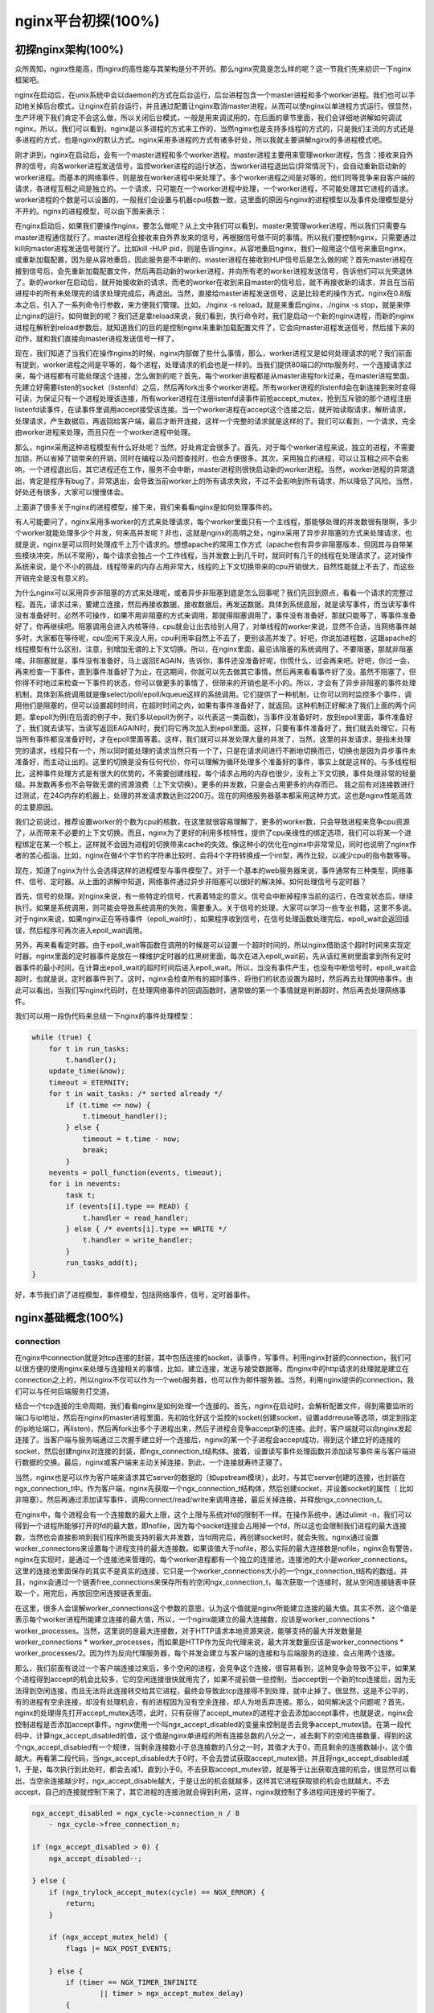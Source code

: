 nginx平台初探(100%)
===========================



初探nginx架构(100%)
---------------------
众所周知，nginx性能高，而nginx的高性能与其架构是分不开的。那么nginx究竟是怎么样的呢？这一节我们先来初识一下nginx框架吧。

nginx在启动后，在unix系统中会以daemon的方式在后台运行，后台进程包含一个master进程和多个worker进程。我们也可以手动地关掉后台模式，让nginx在前台运行，并且通过配置让nginx取消master进程，从而可以使nginx以单进程方式运行。很显然，生产环境下我们肯定不会这么做，所以关闭后台模式，一般是用来调试用的，在后面的章节里面，我们会详细地讲解如何调试nginx。所以，我们可以看到，nginx是以多进程的方式来工作的，当然nginx也是支持多线程的方式的，只是我们主流的方式还是多进程的方式，也是nginx的默认方式。nginx采用多进程的方式有诸多好处，所以我就主要讲解nginx的多进程模式吧。

刚才讲到，nginx在启动后，会有一个master进程和多个worker进程。master进程主要用来管理worker进程，包含：接收来自外界的信号，向各worker进程发送信号，监控worker进程的运行状态，当worker进程退出后(异常情况下)，会自动重新启动新的worker进程。而基本的网络事件，则是放在worker进程中来处理了。多个worker进程之间是对等的，他们同等竞争来自客户端的请求，各进程互相之间是独立的。一个请求，只可能在一个worker进程中处理，一个worker进程，不可能处理其它进程的请求。worker进程的个数是可以设置的，一般我们会设置与机器cpu核数一致，这里面的原因与nginx的进程模型以及事件处理模型是分不开的。nginx的进程模型，可以由下图来表示：

.. image:: http://tengine.taobao.org/book/_images/chapter-2-1.PNG
    :alt: nginx进程模型
    :align: center

在nginx启动后，如果我们要操作nginx，要怎么做呢？从上文中我们可以看到，master来管理worker进程，所以我们只需要与master进程通信就行了。master进程会接收来自外界发来的信号，再根据信号做不同的事情。所以我们要控制nginx，只需要通过kill向master进程发送信号就行了。比如kill -HUP pid，则是告诉nginx，从容地重启nginx，我们一般用这个信号来重启nginx，或重新加载配置，因为是从容地重启，因此服务是不中断的。master进程在接收到HUP信号后是怎么做的呢？首先master进程在接到信号后，会先重新加载配置文件，然后再启动新的worker进程，并向所有老的worker进程发送信号，告诉他们可以光荣退休了。新的worker在启动后，就开始接收新的请求，而老的worker在收到来自master的信号后，就不再接收新的请求，并且在当前进程中的所有未处理完的请求处理完成后，再退出。当然，直接给master进程发送信号，这是比较老的操作方式，nginx在0.8版本之后，引入了一系列命令行参数，来方便我们管理。比如，./nginx -s reload，就是来重启nginx，./nginx -s stop，就是来停止nginx的运行。如何做到的呢？我们还是拿reload来说，我们看到，执行命令时，我们是启动一个新的nginx进程，而新的nginx进程在解析到reload参数后，就知道我们的目的是控制nginx来重新加载配置文件了，它会向master进程发送信号，然后接下来的动作，就和我们直接向master进程发送信号一样了。

现在，我们知道了当我们在操作nginx的时候，nginx内部做了些什么事情，那么，worker进程又是如何处理请求的呢？我们前面有提到，worker进程之间是平等的，每个进程，处理请求的机会也是一样的。当我们提供80端口的http服务时，一个连接请求过来，每个进程都有可能处理这个连接，怎么做到的呢？首先，每个worker进程都是从master进程fork过来，在master进程里面，先建立好需要listen的socket（listenfd）之后，然后再fork出多个worker进程。所有worker进程的listenfd会在新连接到来时变得可读，为保证只有一个进程处理该连接，所有worker进程在注册listenfd读事件前抢accept_mutex，抢到互斥锁的那个进程注册listenfd读事件，在读事件里调用accept接受该连接。当一个worker进程在accept这个连接之后，就开始读取请求，解析请求，处理请求，产生数据后，再返回给客户端，最后才断开连接，这样一个完整的请求就是这样的了。我们可以看到，一个请求，完全由worker进程来处理，而且只在一个worker进程中处理。

那么，nginx采用这种进程模型有什么好处呢？当然，好处肯定会很多了。首先，对于每个worker进程来说，独立的进程，不需要加锁，所以省掉了锁带来的开销，同时在编程以及问题查找时，也会方便很多。其次，采用独立的进程，可以让互相之间不会影响，一个进程退出后，其它进程还在工作，服务不会中断，master进程则很快启动新的worker进程。当然，worker进程的异常退出，肯定是程序有bug了，异常退出，会导致当前worker上的所有请求失败，不过不会影响到所有请求，所以降低了风险。当然，好处还有很多，大家可以慢慢体会。

上面讲了很多关于nginx的进程模型，接下来，我们来看看nginx是如何处理事件的。

有人可能要问了，nginx采用多worker的方式来处理请求，每个worker里面只有一个主线程，那能够处理的并发数很有限啊，多少个worker就能处理多少个并发，何来高并发呢？非也，这就是nginx的高明之处，nginx采用了异步非阻塞的方式来处理请求，也就是说，nginx是可以同时处理成千上万个请求的。想想apache的常用工作方式（apache也有异步非阻塞版本，但因其与自带某些模块冲突，所以不常用），每个请求会独占一个工作线程，当并发数上到几千时，就同时有几千的线程在处理请求了。这对操作系统来说，是个不小的挑战，线程带来的内存占用非常大，线程的上下文切换带来的cpu开销很大，自然性能就上不去了，而这些开销完全是没有意义的。

为什么nginx可以采用异步非阻塞的方式来处理呢，或者异步非阻塞到底是怎么回事呢？我们先回到原点，看看一个请求的完整过程。首先，请求过来，要建立连接，然后再接收数据，接收数据后，再发送数据。具体到系统底层，就是读写事件，而当读写事件没有准备好时，必然不可操作，如果不用非阻塞的方式来调用，那就得阻塞调用了，事件没有准备好，那就只能等了，等事件准备好了，你再继续吧。阻塞调用会进入内核等待，cpu就会让出去给别人用了，对单线程的worker来说，显然不合适，当网络事件越多时，大家都在等待呢，cpu空闲下来没人用，cpu利用率自然上不去了，更别谈高并发了。好吧，你说加进程数，这跟apache的线程模型有什么区别，注意，别增加无谓的上下文切换。所以，在nginx里面，最忌讳阻塞的系统调用了。不要阻塞，那就非阻塞喽。非阻塞就是，事件没有准备好，马上返回EAGAIN，告诉你，事件还没准备好呢，你慌什么，过会再来吧。好吧，你过一会，再来检查一下事件，直到事件准备好了为止，在这期间，你就可以先去做其它事情，然后再来看看事件好了没。虽然不阻塞了，但你得不时地过来检查一下事件的状态，你可以做更多的事情了，但带来的开销也是不小的。所以，才会有了异步非阻塞的事件处理机制，具体到系统调用就是像select/poll/epoll/kqueue这样的系统调用。它们提供了一种机制，让你可以同时监控多个事件，调用他们是阻塞的，但可以设置超时时间，在超时时间之内，如果有事件准备好了，就返回。这种机制正好解决了我们上面的两个问题，拿epoll为例(在后面的例子中，我们多以epoll为例子，以代表这一类函数)，当事件没准备好时，放到epoll里面，事件准备好了，我们就去读写，当读写返回EAGAIN时，我们将它再次加入到epoll里面。这样，只要有事件准备好了，我们就去处理它，只有当所有事件都没准备好时，才在epoll里面等着。这样，我们就可以并发处理大量的并发了，当然，这里的并发请求，是指未处理完的请求，线程只有一个，所以同时能处理的请求当然只有一个了，只是在请求间进行不断地切换而已，切换也是因为异步事件未准备好，而主动让出的。这里的切换是没有任何代价，你可以理解为循环处理多个准备好的事件，事实上就是这样的。与多线程相比，这种事件处理方式是有很大的优势的，不需要创建线程，每个请求占用的内存也很少，没有上下文切换，事件处理非常的轻量级。并发数再多也不会导致无谓的资源浪费（上下文切换）。更多的并发数，只是会占用更多的内存而已。 我之前有对连接数进行过测试，在24G内存的机器上，处理的并发请求数达到过200万。现在的网络服务器基本都采用这种方式，这也是nginx性能高效的主要原因。

我们之前说过，推荐设置worker的个数为cpu的核数，在这里就很容易理解了，更多的worker数，只会导致进程来竞争cpu资源了，从而带来不必要的上下文切换。而且，nginx为了更好的利用多核特性，提供了cpu亲缘性的绑定选项，我们可以将某一个进程绑定在某一个核上，这样就不会因为进程的切换带来cache的失效。像这种小的优化在nginx中非常常见，同时也说明了nginx作者的苦心孤诣。比如，nginx在做4个字节的字符串比较时，会将4个字符转换成一个int型，再作比较，以减少cpu的指令数等等。

现在，知道了nginx为什么会选择这样的进程模型与事件模型了。对于一个基本的web服务器来说，事件通常有三种类型，网络事件、信号、定时器。从上面的讲解中知道，网络事件通过异步非阻塞可以很好的解决掉。如何处理信号与定时器？

首先，信号的处理。对nginx来说，有一些特定的信号，代表着特定的意义。信号会中断掉程序当前的运行，在改变状态后，继续执行。如果是系统调用，则可能会导致系统调用的失败，需要重入。关于信号的处理，大家可以学习一些专业书籍，这里不多说。对于nginx来说，如果nginx正在等待事件（epoll_wait时），如果程序收到信号，在信号处理函数处理完后，epoll_wait会返回错误，然后程序可再次进入epoll_wait调用。

另外，再来看看定时器。由于epoll_wait等函数在调用的时候是可以设置一个超时时间的，所以nginx借助这个超时时间来实现定时器。nginx里面的定时器事件是放在一棵维护定时器的红黑树里面，每次在进入epoll_wait前，先从该红黑树里面拿到所有定时器事件的最小时间，在计算出epoll_wait的超时时间后进入epoll_wait。所以，当没有事件产生，也没有中断信号时，epoll_wait会超时，也就是说，定时器事件到了。这时，nginx会检查所有的超时事件，将他们的状态设置为超时，然后再去处理网络事件。由此可以看出，当我们写nginx代码时，在处理网络事件的回调函数时，通常做的第一个事情就是判断超时，然后再去处理网络事件。

我们可以用一段伪代码来总结一下nginx的事件处理模型：

.. code:: c

    while (true) {
        for t in run_tasks:
            t.handler();
        update_time(&now);
        timeout = ETERNITY;
        for t in wait_tasks: /* sorted already */
            if (t.time <= now) {
                t.timeout_handler();
            } else {
                timeout = t.time - now;
                break;
            }
        nevents = poll_function(events, timeout);
        for i in nevents:
            task t;
            if (events[i].type == READ) {
                t.handler = read_handler;
            } else { /* events[i].type == WRITE */
                t.handler = write_handler;
            }
            run_tasks_add(t);
    }

好，本节我们讲了进程模型，事件模型，包括网络事件，信号，定时器事件。


nginx基础概念(100%)
---------------------



connection
~~~~~~~~~~~~~~~~~~

在nginx中connection就是对tcp连接的封装，其中包括连接的socket，读事件，写事件。利用nginx封装的connection，我们可以很方便的使用nginx来处理与连接相关的事情，比如，建立连接，发送与接受数据等。而nginx中的http请求的处理就是建立在connection之上的，所以nginx不仅可以作为一个web服务器，也可以作为邮件服务器。当然，利用nginx提供的connection，我们可以与任何后端服务打交道。

结合一个tcp连接的生命周期，我们看看nginx是如何处理一个连接的。首先，nginx在启动时，会解析配置文件，得到需要监听的端口与ip地址，然后在nginx的master进程里面，先初始化好这个监控的socket(创建socket，设置addrreuse等选项，绑定到指定的ip地址端口，再listen)，然后再fork出多个子进程出来，然后子进程会竞争accept新的连接。此时，客户端就可以向nginx发起连接了。当客户端与服务端通过三次握手建立好一个连接后，nginx的某一个子进程会accept成功，得到这个建立好的连接的socket，然后创建nginx对连接的封装，即ngx_connection_t结构体。接着，设置读写事件处理函数并添加读写事件来与客户端进行数据的交换。最后，nginx或客户端来主动关掉连接，到此，一个连接就寿终正寝了。

当然，nginx也是可以作为客户端来请求其它server的数据的（如upstream模块），此时，与其它server创建的连接，也封装在ngx_connection_t中。作为客户端，nginx先获取一个ngx_connection_t结构体，然后创建socket，并设置socket的属性（ 比如非阻塞）。然后再通过添加读写事件，调用connect/read/write来调用连接，最后关掉连接，并释放ngx_connection_t。

在nginx中，每个进程会有一个连接数的最大上限，这个上限与系统对fd的限制不一样。在操作系统中，通过ulimit -n，我们可以得到一个进程所能够打开的fd的最大数，即nofile，因为每个socket连接会占用掉一个fd，所以这也会限制我们进程的最大连接数，当然也会直接影响到我们程序所能支持的最大并发数，当fd用完后，再创建socket时，就会失败。nginx通过设置worker_connectons来设置每个进程支持的最大连接数。如果该值大于nofile，那么实际的最大连接数是nofile，nginx会有警告。nginx在实现时，是通过一个连接池来管理的，每个worker进程都有一个独立的连接池，连接池的大小是worker_connections。这里的连接池里面保存的其实不是真实的连接，它只是一个worker_connections大小的一个ngx_connection_t结构的数组。并且，nginx会通过一个链表free_connections来保存所有的空闲ngx_connection_t，每次获取一个连接时，就从空闲连接链表中获取一个，用完后，再放回空闲连接链表里面。

在这里，很多人会误解worker_connections这个参数的意思，认为这个值就是nginx所能建立连接的最大值。其实不然，这个值是表示每个worker进程所能建立连接的最大值，所以，一个nginx能建立的最大连接数，应该是worker_connections * worker_processes。当然，这里说的是最大连接数，对于HTTP请求本地资源来说，能够支持的最大并发数量是worker_connections * worker_processes，而如果是HTTP作为反向代理来说，最大并发数量应该是worker_connections * worker_processes/2。因为作为反向代理服务器，每个并发会建立与客户端的连接和与后端服务的连接，会占用两个连接。

那么，我们前面有说过一个客户端连接过来后，多个空闲的进程，会竞争这个连接，很容易看到，这种竞争会导致不公平，如果某个进程得到accept的机会比较多，它的空闲连接很快就用完了，如果不提前做一些控制，当accept到一个新的tcp连接后，因为无法得到空闲连接，而且无法将此连接转交给其它进程，最终会导致此tcp连接得不到处理，就中止掉了。很显然，这是不公平的，有的进程有空余连接，却没有处理机会，有的进程因为没有空余连接，却人为地丢弃连接。那么，如何解决这个问题呢？首先，nginx的处理得先打开accept_mutex选项，此时，只有获得了accept_mutex的进程才会去添加accept事件，也就是说，nginx会控制进程是否添加accept事件。nginx使用一个叫ngx_accept_disabled的变量来控制是否去竞争accept_mutex锁。在第一段代码中，计算ngx_accept_disabled的值，这个值是nginx单进程的所有连接总数的八分之一，减去剩下的空闲连接数量，得到的这个ngx_accept_disabled有一个规律，当剩余连接数小于总连接数的八分之一时，其值才大于0，而且剩余的连接数越小，这个值越大。再看第二段代码，当ngx_accept_disabled大于0时，不会去尝试获取accept_mutex锁，并且将ngx_accept_disabled减1，于是，每次执行到此处时，都会去减1，直到小于0。不去获取accept_mutex锁，就是等于让出获取连接的机会，很显然可以看出，当空余连接越少时，ngx_accept_disable越大，于是让出的机会就越多，这样其它进程获取锁的机会也就越大。不去accept，自己的连接就控制下来了，其它进程的连接池就会得到利用，这样，nginx就控制了多进程间连接的平衡了。

.. code:: c

    ngx_accept_disabled = ngx_cycle->connection_n / 8
        - ngx_cycle->free_connection_n;

    if (ngx_accept_disabled > 0) {
        ngx_accept_disabled--;

    } else {
        if (ngx_trylock_accept_mutex(cycle) == NGX_ERROR) {
            return;
        }

        if (ngx_accept_mutex_held) {
            flags |= NGX_POST_EVENTS;

        } else {
            if (timer == NGX_TIMER_INFINITE
                    || timer > ngx_accept_mutex_delay)
            {
                timer = ngx_accept_mutex_delay;
            }
        }
    }

好了，连接就先介绍到这，本章的目的是介绍基本概念，知道在nginx中连接是个什么东西就行了，而且连接是属于比较高级的用法，在后面的模块开发高级篇会有专门的章节来讲解连接与事件的实现及使用。



request
~~~~~~~~~~~~~~~~~~

这节我们讲request，在nginx中我们指的是http请求，具体到nginx中的数据结构是ngx_http_request_t。ngx_http_request_t是对一个http请求的封装。 我们知道，一个http请求，包含请求行、请求头、请求体、响应行、响应头、响应体。

http请求是典型的请求-响应类型的的网络协议，而http是文本协议，所以我们在分析请求行与请求头，以及输出响应行与响应头，往往是一行一行的进行处理。如果我们自己来写一个http服务器，通常在一个连接建立好后，客户端会发送请求过来。然后我们读取一行数据，分析出请求行中包含的method、uri、http_version信息。然后再一行一行处理请求头，并根据请求method与请求头的信息来决定是否有请求体以及请求体的长度，然后再去读取请求体。得到请求后，我们处理请求产生需要输出的数据，然后再生成响应行，响应头以及响应体。在将响应发送给客户端之后，一个完整的请求就处理完了。当然这是最简单的webserver的处理方式，其实nginx也是这样做的，只是有一些小小的区别，比如，当请求头读取完成后，就开始进行请求的处理了。nginx通过ngx_http_request_t来保存解析请求与输出响应相关的数据。

那接下来，简要讲讲nginx是如何处理一个完整的请求的。对于nginx来说，一个请求是从ngx_http_init_request开始的，在这个函数中，会设置读事件为ngx_http_process_request_line，也就是说，接下来的网络事件，会由ngx_http_process_request_line来执行。从ngx_http_process_request_line的函数名，我们可以看到，这就是来处理请求行的，正好与之前讲的，处理请求的第一件事就是处理请求行是一致的。通过ngx_http_read_request_header来读取请求数据。然后调用ngx_http_parse_request_line函数来解析请求行。nginx为提高效率，采用状态机来解析请求行，而且在进行method的比较时，没有直接使用字符串比较，而是将四个字符转换成一个整型，然后一次比较以减少cpu的指令数，这个前面有说过。很多人可能很清楚一个请求行包含请求的方法，uri，版本，却不知道其实在请求行中，也是可以包含有host的。比如一个请求GET    http://www.taobao.com/uri HTTP/1.0这样一个请求行也是合法的，而且host是www.taobao.com，这个时候，nginx会忽略请求头中的host域，而以请求行中的这个为准来查找虚拟主机。另外，对于http0.9版来说，是不支持请求头的，所以这里也是要特别的处理。所以，在后面解析请求头时，协议版本都是1.0或1.1。整个请求行解析到的参数，会保存到ngx_http_request_t结构当中。

在解析完请求行后，nginx会设置读事件的handler为ngx_http_process_request_headers，然后后续的请求就在ngx_http_process_request_headers中进行读取与解析。ngx_http_process_request_headers函数用来读取请求头，跟请求行一样，还是调用ngx_http_read_request_header来读取请求头，调用ngx_http_parse_header_line来解析一行请求头，解析到的请求头会保存到ngx_http_request_t的域headers_in中，headers_in是一个链表结构，保存所有的请求头。而HTTP中有些请求是需要特别处理的，这些请求头与请求处理函数存放在一个映射表里面，即ngx_http_headers_in，在初始化时，会生成一个hash表，当每解析到一个请求头后，就会先在这个hash表中查找，如果有找到，则调用相应的处理函数来处理这个请求头。比如:Host头的处理函数是ngx_http_process_host。

当nginx解析到两个回车换行符时，就表示请求头的结束，此时就会调用ngx_http_process_request来处理请求了。ngx_http_process_request会设置当前的连接的读写事件处理函数为ngx_http_request_handler，然后再调用ngx_http_handler来真正开始处理一个完整的http请求。这里可能比较奇怪，读写事件处理函数都是ngx_http_request_handler，其实在这个函数中，会根据当前事件是读事件还是写事件，分别调用ngx_http_request_t中的read_event_handler或者是write_event_handler。由于此时，我们的请求头已经读取完成了，之前有说过，nginx的做法是先不读取请求body，所以这里面我们设置read_event_handler为ngx_http_block_reading，即不读取数据了。刚才说到，真正开始处理数据，是在ngx_http_handler这个函数里面，这个函数会设置write_event_handler为ngx_http_core_run_phases，并执行ngx_http_core_run_phases函数。ngx_http_core_run_phases这个函数将执行多阶段请求处理，nginx将一个http请求的处理分为多个阶段，那么这个函数就是执行这些阶段来产生数据。因为ngx_http_core_run_phases最后会产生数据，所以我们就很容易理解，为什么设置写事件的处理函数为ngx_http_core_run_phases了。在这里，我简要说明了一下函数的调用逻辑，我们需要明白最终是调用ngx_http_core_run_phases来处理请求，产生的响应头会放在ngx_http_request_t的headers_out中，这一部分内容，我会放在请求处理流程里面去讲。nginx的各种阶段会对请求进行处理，最后会调用filter来过滤数据，对数据进行加工，如truncked传输、gzip压缩等。这里的filter包括header filter与body filter，即对响应头或响应体进行处理。filter是一个链表结构，分别有header filter与body filter，先执行header filter中的所有filter，然后再执行body filter中的所有filter。在header filter中的最后一个filter，即ngx_http_header_filter，这个filter将会遍历所有的响应头，最后需要输出的响应头在一个连续的内存，然后调用ngx_http_write_filter进行输出。ngx_http_write_filter是body filter中的最后一个，所以nginx首先的body信息，在经过一系列的body filter之后，最后也会调用ngx_http_write_filter来进行输出(有图来说明)。

这里要注意的是，nginx会将整个请求头都放在一个buffer里面，这个buffer的大小通过配置项client_header_buffer_size来设置，如果用户的请求头太大，这个buffer装不下，那nginx就会重新分配一个新的更大的buffer来装请求头，这个大buffer可以通过large_client_header_buffers来设置，这个large_buffer这一组buffer，比如配置4 8k，就是表示有四个8k大小的buffer可以用。注意，为了保存请求行或请求头的完整性，一个完整的请求行或请求头，需要放在一个连续的内存里面，所以，一个完整的请求行或请求头，只会保存在一个buffer里面。这样，如果请求行大于一个buffer的大小，就会返回414错误，如果一个请求头大小大于一个buffer大小，就会返回400错误。在了解了这些参数的值，以及nginx实际的做法之后，在应用场景，我们就需要根据实际的需求来调整这些参数，来优化我们的程序了。

处理流程图：

.. image:: http://tengine.taobao.org/book/_images/chapter-2-2.PNG
    :alt: 请求处理流程
    :align: center

以上这些，就是nginx中一个http请求的生命周期了。我们再看看与请求相关的一些概念吧。

keepalive
^^^^^^^^^^^^^^^^^
当然，在nginx中，对于http1.0与http1.1也是支持长连接的。什么是长连接呢？我们知道，http请求是基于TCP协议之上的，那么，当客户端在发起请求前，需要先与服务端建立TCP连接，而每一次的TCP连接是需要三次握手来确定的，如果客户端与服务端之间网络差一点，这三次交互消费的时间会比较多，而且三次交互也会带来网络流量。当然，当连接断开后，也会有四次的交互，当然对用户体验来说就不重要了。而http请求是请求应答式的，如果我们能知道每个请求头与响应体的长度，那么我们是可以在一个连接上面执行多个请求的，这就是所谓的长连接，但前提条件是我们先得确定请求头与响应体的长度。对于请求来说，如果当前请求需要有body，如POST请求，那么nginx就需要客户端在请求头中指定content-length来表明body的大小，否则返回400错误。也就是说，请求体的长度是确定的，那么响应体的长度呢？先来看看http协议中关于响应body长度的确定：

1. 对于http1.0协议来说，如果响应头中有content-length头，则以content-length的长度就可以知道body的长度了，客户端在接收body时，就可以依照这个长度来接收数据，接收完后，就表示这个请求完成了。而如果没有content-length头，则客户端会一直接收数据，直到服务端主动断开连接，才表示body接收完了。

2. 而对于http1.1协议来说，如果响应头中的Transfer-encoding为chunked传输，则表示body是流式输出，body会被分成多个块，每块的开始会标识出当前块的长度，此时，body不需要通过长度来指定。如果是非chunked传输，而且有content-length，则按照content-length来接收数据。否则，如果是非chunked，并且没有content-length，则客户端接收数据，直到服务端主动断开连接。

从上面，我们可以看到，除了http1.0不带content-length以及http1.1非chunked不带content-length外，body的长度是可知的。此时，当服务端在输出完body之后，会可以考虑使用长连接。能否使用长连接，也是有条件限制的。如果客户端的请求头中的connection为close，则表示客户端需要关掉长连接，如果为keep-alive，则客户端需要打开长连接，如果客户端的请求中没有connection这个头，那么根据协议，如果是http1.0，则默认为close，如果是http1.1，则默认为keep-alive。如果结果为keepalive，那么，nginx在输出完响应体后，会设置当前连接的keepalive属性，然后等待客户端下一次请求。当然，nginx不可能一直等待下去，如果客户端一直不发数据过来，岂不是一直占用这个连接？所以当nginx设置了keepalive等待下一次的请求时，同时也会设置一个最大等待时间，这个时间是通过选项keepalive_timeout来配置的，如果配置为0，则表示关掉keepalive，此时，http版本无论是1.1还是1.0，客户端的connection不管是close还是keepalive，都会强制为close。

如果服务端最后的决定是keepalive打开，那么在响应的http头里面，也会包含有connection头域，其值是"Keep-Alive"，否则就是"Close"。如果connection值为close，那么在nginx响应完数据后，会主动关掉连接。所以，对于请求量比较大的nginx来说，关掉keepalive最后会产生比较多的time-wait状态的socket。一般来说，当客户端的一次访问，需要多次访问同一个server时，打开keepalive的优势非常大，比如图片服务器，通常一个网页会包含很多个图片。打开keepalive也会大量减少time-wait的数量。

pipe
^^^^^^^^^^^^^^^^^
在http1.1中，引入了一种新的特性，即pipeline。那么什么是pipeline呢？pipeline其实就是流水线作业，它可以看作为keepalive的一种升华，因为pipeline也是基于长连接的，目的就是利用一个连接做多次请求。如果客户端要提交多个请求，对于keepalive来说，那么第二个请求，必须要等到第一个请求的响应接收完全后，才能发起，这和TCP的停止等待协议是一样的，得到两个响应的时间至少为2*RTT。而对pipeline来说，客户端不必等到第一个请求处理完后，就可以马上发起第二个请求。得到两个响应的时间可能能够达到1*RTT。nginx是直接支持pipeline的，但是，nginx对pipeline中的多个请求的处理却不是并行的，依然是一个请求接一个请求的处理，只是在处理第一个请求的时候，客户端就可以发起第二个请求。这样，nginx利用pipeline减少了处理完一个请求后，等待第二个请求的请求头数据的时间。其实nginx的做法很简单，前面说到，nginx在读取数据时，会将读取的数据放到一个buffer里面，所以，如果nginx在处理完前一个请求后，如果发现buffer里面还有数据，就认为剩下的数据是下一个请求的开始，然后就接下来处理下一个请求，否则就设置keepalive。

lingering_close
^^^^^^^^^^^^^^^^^
lingering_close，字面意思就是延迟关闭，也就是说，当nginx要关闭连接时，并非立即关闭连接，而是先关闭tcp连接的写，再等待一段时间后再关掉连接的读。为什么要这样呢？我们先来看看这样一个场景。nginx在接收客户端的请求时，可能由于客户端或服务端出错了，要立即响应错误信息给客户端，而nginx在响应错误信息后，大分部情况下是需要关闭当前连接。nginx执行完write()系统调用把错误信息发送给客户端，write()系统调用返回成功并不表示数据已经发送到客户端，有可能还在tcp连接的write buffer里。接着如果直接执行close()系统调用关闭tcp连接，内核会首先检查tcp的read buffer里有没有客户端发送过来的数据留在内核态没有被用户态进程读取，如果有则发送给客户端RST报文来关闭tcp连接丢弃write buffer里的数据，如果没有则等待write buffer里的数据发送完毕，然后再经过正常的4次分手报文断开连接。所以,当在某些场景下出现tcp write buffer里的数据在write()系统调用之后到close()系统调用执行之前没有发送完毕，且tcp read buffer里面还有数据没有读，close()系统调用会导致客户端收到RST报文且不会拿到服务端发送过来的错误信息数据。那客户端肯定会想，这服务器好霸道，动不动就reset我的连接，连个错误信息都没有。

在上面这个场景中，我们可以看到，关键点是服务端给客户端发送了RST包，导致自己发送的数据在客户端忽略掉了。所以，解决问题的重点是，让服务端别发RST包。再想想，我们发送RST是因为我们关掉了连接，关掉连接是因为我们不想再处理此连接了，也不会有任何数据产生了。对于全双工的TCP连接来说，我们只需要关掉写就行了，读可以继续进行，我们只需要丢掉读到的任何数据就行了，这样的话，当我们关掉连接后，客户端再发过来的数据，就不会再收到RST了。当然最终我们还是需要关掉这个读端的，所以我们会设置一个超时时间，在这个时间过后，就关掉读，客户端再发送数据来就不管了，作为服务端我会认为，都这么长时间了，发给你的错误信息也应该读到了，再慢就不关我事了，要怪就怪你RP不好了。当然，正常的客户端，在读取到数据后，会关掉连接，此时服务端就会在超时时间内关掉读端。这些正是lingering_close所做的事情。协议栈提供 SO_LINGER 这个选项，它的一种配置情况就是来处理lingering_close的情况的，不过nginx是自己实现的lingering_close。lingering_close存在的意义就是来读取剩下的客户端发来的数据，所以nginx会有一个读超时时间，通过lingering_timeout选项来设置，如果在lingering_timeout时间内还没有收到数据，则直接关掉连接。nginx还支持设置一个总的读取时间，通过lingering_time来设置，这个时间也就是nginx在关闭写之后，保留socket的时间，客户端需要在这个时间内发送完所有的数据，否则nginx在这个时间过后，会直接关掉连接。当然，nginx是支持配置是否打开lingering_close选项的，通过lingering_close选项来配置。
那么，我们在实际应用中，是否应该打开lingering_close呢？这个就没有固定的推荐值了，如Maxim Dounin所说，lingering_close的主要作用是保持更好的客户端兼容性，但是却需要消耗更多的额外资源（比如连接会一直占着）。

这节，我们介绍了nginx中，连接与请求的基本概念，下节，我们讲基本的数据结构。


基本数据结构(99%)
----------------------
nginx的作者为追求极致的高效，自己实现了很多颇具特色的nginx风格的数据结构以及公共函数。比如，nginx提供了带长度的字符串，根据编译器选项优化过的字符串拷贝函数ngx_copy等。所以，在我们写nginx模块时，应该尽量调用nginx提供的api，尽管有些api只是对glibc的宏定义。本节，我们介绍string、list、buffer、chain等一系列最基本的数据结构及相关api的使用技巧以及注意事项。


ngx_str_t(100%)
~~~~~~~~~~~~~~~~~~
在nginx源码目录的src/core下面的ngx_string.h|c里面，包含了字符串的封装以及字符串相关操作的api。nginx提供了一个带长度的字符串结构ngx_str_t，它的原型如下：

.. code:: c

    typedef struct {
        size_t      len;
        u_char     *data;
    } ngx_str_t;

在结构体当中，data指向字符串数据的第一个字符，字符串的结束用长度来表示，而不是由'\\0'来表示结束。所以，在写nginx代码时，处理字符串的方法跟我们平时使用有很大的不一样，但要时刻记住，字符串不以'\\0'结束，尽量使用nginx提供的字符串操作的api来操作字符串。
那么，nginx这样做有什么好处呢？首先，通过长度来表示字符串长度，减少计算字符串长度的次数。其次，nginx可以重复引用一段字符串内存，data可以指向任意内存，长度表示结束，而不用去copy一份自己的字符串(因为如果要以'\\0'结束，而不能更改原字符串，所以势必要copy一段字符串)。我们在ngx_http_request_t结构体的成员中，可以找到很多字符串引用一段内存的例子，比如request_line、uri、args等等，这些字符串的data部分，都是指向在接收数据时创建buffer所指向的内存中，uri，args就没有必要copy一份出来。这样的话，减少了很多不必要的内存分配与拷贝。
正是基于此特性，在nginx中，必须谨慎的去修改一个字符串。在修改字符串时需要认真的去考虑：是否可以修改该字符串；字符串修改后，是否会对其它的引用造成影响。在后面介绍ngx_unescape_uri函数的时候，就会看到这一点。但是，使用nginx的字符串会产生一些问题，glibc提供的很多系统api函数大多是通过'\\0'来表示字符串的结束，所以我们在调用系统api时，就不能直接传入str->data了。此时，通常的做法是创建一段str->len + 1大小的内存，然后copy字符串，最后一个字节置为'\\0'。比较hack的做法是，将字符串最后一个字符的后一个字符backup一个，然后设置为'\\0'，在做完调用后，再由backup改回来，但前提条件是，你得确定这个字符是可以修改的，而且是有内存分配，不会越界，但一般不建议这么做。
接下来，看看nginx提供的操作字符串相关的api。


.. code:: c

    #define ngx_string(str)     { sizeof(str) - 1, (u_char *) str }

ngx_string(str)是一个宏，它通过一个以'\\0'结尾的普通字符串str构造一个nginx的字符串，鉴于其中采用sizeof操作符计算字符串长度，因此参数必须是一个常量字符串。

.. code:: c

    #define ngx_null_string     { 0, NULL }

定义变量时，使用ngx_null_string初始化字符串为空字符串，字符串的长度为0，data为NULL。

.. code:: c

    #define ngx_str_set(str, text)                                               \
        (str)->len = sizeof(text) - 1; (str)->data = (u_char *) text

ngx_str_set用于设置字符串str为text，由于使用sizeof计算长度，故text必须为常量字符串。

.. code:: c

    #define ngx_str_null(str)   (str)->len = 0; (str)->data = NULL

ngx_str_null用于设置字符串str为空串，长度为0，data为NULL。

上面这四个函数，使用时一定要小心，ngx_string与ngx_null_string是“{*，*}”格式的，故只能用于赋值时初始化，如：

.. code:: c

    ngx_str_t str = ngx_string("hello world");
    ngx_str_t str1 = ngx_null_string;

如果像下面这样使用，就会有问题，这里涉及到c语言中对结构体变量赋值操作的语法规则，在此不做介绍。

.. code:: c

    ngx_str_t str, str1;
    str = ngx_string("hello world");    // 编译出错
    str1 = ngx_null_string;                // 编译出错

这种情况，可以调用ngx_str_set与ngx_str_null这两个函数来做:

.. code:: c

    ngx_str_t str, str1;
    ngx_str_set(&str, "hello world");
    ngx_str_null(&str1);

按照C99标准，您也可以这么做：

.. code:: c

    ngx_str_t str, str1;
    str  = (ngx_str_t) ngx_string("hello world");
    str1 = (ngx_str_t) ngx_null_string;

另外要注意的是，ngx_string与ngx_str_set在调用时，传进去的字符串一定是常量字符串，否则会得到意想不到的错误(因为ngx_str_set内部使用了sizeof()，如果传入的是u_char*，那么计算的是这个指针的长度，而不是字符串的长度)。如：

.. code:: c

   ngx_str_t str;
   u_char *a = "hello world";
   ngx_str_set(&str, a);    // 问题产生

此外，值得注意的是，由于ngx_str_set与ngx_str_null实际上是两行语句，故在if/for/while等语句中单独使用需要用花括号括起来，例如：

.. code:: c

   ngx_str_t str;
   if (cond)
      ngx_str_set(&str, "true");     // 问题产生
   else
      ngx_str_set(&str, "false");    // 问题产生


.. code:: c

   void ngx_strlow(u_char *dst, u_char *src, size_t n);

将src的前n个字符转换成小写存放在dst字符串当中，调用者需要保证dst指向的空间大于等于n，且指向的空间必须可写。操作不会对原字符串产生变动。如要更改原字符串，可以：

.. code:: c

    ngx_strlow(str->data, str->data, str->len);


.. code:: c

    ngx_strncmp(s1, s2, n)

区分大小写的字符串比较，只比较前n个字符。


.. code:: c

    ngx_strcmp(s1, s2)

区分大小写的不带长度的字符串比较。

.. code:: c

    ngx_int_t ngx_strcasecmp(u_char *s1, u_char *s2);

不区分大小写的不带长度的字符串比较。

.. code:: c

    ngx_int_t ngx_strncasecmp(u_char *s1, u_char *s2, size_t n);

不区分大小写的带长度的字符串比较，只比较前n个字符。

.. code:: c

    u_char * ngx_cdecl ngx_sprintf(u_char *buf, const char *fmt, ...);
    u_char * ngx_cdecl ngx_snprintf(u_char *buf, size_t max, const char *fmt, ...);
    u_char * ngx_cdecl ngx_slprintf(u_char *buf, u_char *last, const char *fmt, ...);

上面这三个函数用于字符串格式化，ngx_snprintf的第二个参数max指明buf的空间大小，ngx_slprintf则通过last来指明buf空间的大小。推荐使用第二个或第三个函数来格式化字符串，ngx_sprintf函数还是比较危险的，容易产生缓冲区溢出漏洞。在这一系列函数中，nginx在兼容glibc中格式化字符串的形式之外，还添加了一些方便格式化nginx类型的一些转义字符，比如%V用于格式化ngx_str_t结构。在nginx源文件的ngx_string.c中有说明：

.. code:: c

    /*
     * supported formats:
     *    %[0][width][x][X]O        off_t
     *    %[0][width]T              time_t
     *    %[0][width][u][x|X]z      ssize_t/size_t
     *    %[0][width][u][x|X]d      int/u_int
     *    %[0][width][u][x|X]l      long
     *    %[0][width|m][u][x|X]i    ngx_int_t/ngx_uint_t
     *    %[0][width][u][x|X]D      int32_t/uint32_t
     *    %[0][width][u][x|X]L      int64_t/uint64_t
     *    %[0][width|m][u][x|X]A    ngx_atomic_int_t/ngx_atomic_uint_t
     *    %[0][width][.width]f      double, max valid number fits to %18.15f
     *    %P                        ngx_pid_t
     *    %M                        ngx_msec_t
     *    %r                        rlim_t
     *    %p                        void *
     *    %V                        ngx_str_t *
     *    %v                        ngx_variable_value_t *
     *    %s                        null-terminated string
     *    %*s                       length and string
     *    %Z                        '\0'
     *    %N                        '\n'
     *    %c                        char
     *    %%                        %
     *
     *  reserved:
     *    %t                        ptrdiff_t
     *    %S                        null-terminated wchar string
     *    %C                        wchar
     */

这里特别要提醒的是，我们最常用于格式化ngx_str_t结构，其对应的转义符是%V，传给函数的一定要是指针类型，否则程序就会coredump掉。这也是我们最容易犯的错。比如：

.. code:: c

    ngx_str_t str = ngx_string("hello world");
    u_char buffer[1024];
    ngx_snprintf(buffer, 1024, "%V", &str);    // 注意，str取地址

.. code:: c

    void ngx_encode_base64(ngx_str_t *dst, ngx_str_t *src);
    ngx_int_t ngx_decode_base64(ngx_str_t *dst, ngx_str_t *src);

这两个函数用于对str进行base64编码与解码，调用前，需要保证dst中有足够的空间来存放结果，如果不知道具体大小，可先调用ngx_base64_encoded_length与ngx_base64_decoded_length来预估最大占用空间。

.. code:: c

    uintptr_t ngx_escape_uri(u_char *dst, u_char *src, size_t size,
        ngx_uint_t type);

对src进行编码，根据type来按不同的方式进行编码，如果dst为NULL，则返回需要转义的字符的数量，由此可得到需要的空间大小。type的类型可以是：

.. code:: c

    #define NGX_ESCAPE_URI         0
    #define NGX_ESCAPE_ARGS        1
    #define NGX_ESCAPE_HTML        2
    #define NGX_ESCAPE_REFRESH     3
    #define NGX_ESCAPE_MEMCACHED   4
    #define NGX_ESCAPE_MAIL_AUTH   5

.. code:: c

    void ngx_unescape_uri(u_char **dst, u_char **src, size_t size, ngx_uint_t type);

对src进行反编码，type可以是0、NGX_UNESCAPE_URI、NGX_UNESCAPE_REDIRECT这三个值。如果是0，则表示src中的所有字符都要进行转码。如果是NGX_UNESCAPE_URI与NGX_UNESCAPE_REDIRECT，则遇到'?'后就结束了，后面的字符就不管了。而NGX_UNESCAPE_URI与NGX_UNESCAPE_REDIRECT之间的区别是NGX_UNESCAPE_URI对于遇到的需要转码的字符，都会转码，而NGX_UNESCAPE_REDIRECT则只会对非可见字符进行转码。

.. code:: c

    uintptr_t ngx_escape_html(u_char *dst, u_char *src, size_t size);

对html标签进行编码。

当然，我这里只介绍了一些常用的api的使用，大家可以先熟悉一下，在实际使用过程中，遇到不明白的，最快最直接的方法就是去看源码，看api的实现或看nginx自身调用api的地方是怎么做的，代码就是最好的文档。

ngx_pool_t(100%)
~~~~~~~~~~~~~~~~~~

ngx_pool_t是一个非常重要的数据结构，在很多重要的场合都有使用，很多重要的数据结构也都在使用它。那么它究竟是一个什么东西呢？简单的说，它提供了一种机制，帮助管理一系列的资源（如内存，文件等），使得对这些资源的使用和释放统一进行，免除了使用过程中考虑到对各种各样资源的什么时候释放，是否遗漏了释放的担心。

例如对于内存的管理，如果我们需要使用内存，那么总是从一个ngx_pool_t的对象中获取内存，在最终的某个时刻，我们销毁这个ngx_pool_t对象，所有这些内存都被释放了。这样我们就不必要对对这些内存进行malloc和free的操作，不用担心是否某块被malloc出来的内存没有被释放。因为当ngx_pool_t对象被销毁的时候，所有从这个对象中分配出来的内存都会被统一释放掉。

再比如我们要使用一系列的文件，但是我们打开以后，最终需要都关闭，那么我们就把这些文件统一登记到一个ngx_pool_t对象中，当这个ngx_pool_t对象被销毁的时候，所有这些文件都将会被关闭。

从上面举的两个例子中我们可以看出，使用ngx_pool_t这个数据结构的时候，所有的资源的释放都在这个对象被销毁的时刻，统一进行了释放，那么就会带来一个问题，就是这些资源的生存周期（或者说被占用的时间）是跟ngx_pool_t的生存周期基本一致（ngx_pool_t也提供了少量操作可以提前释放资源）。从最高效的角度来说，这并不是最好的。比如，我们需要依次使用A，B，C三个资源，且使用完B的时候，A就不会再被使用了，使用C的时候A和B都不会被使用到。如果不使用ngx_pool_t来管理这三个资源，那我们可能从系统里面申请A，使用A，然后在释放A。接着申请B，使用B，再释放B。最后申请C，使用C，然后释放C。但是当我们使用一个ngx_pool_t对象来管理这三个资源的时候，A，B和C的释放是在最后一起发生的，也就是在使用完C以后。诚然，这在客观上增加了程序在一段时间的资源使用量。但是这也减轻了程序员分别管理三个资源的生命周期的工作。这也就是有所得，必有所失的道理。实际上是一个取舍的问题，要看在具体的情况下，你更在乎的是哪个。

可以看一下在nginx里面一个典型的使用ngx_pool_t的场景，对于nginx处理的每个http request, nginx会生成一个ngx_pool_t对象与这个http request关联，所有处理过程中需要申请的资源都从这个ngx_pool_t对象中获取，当这个http request处理完成以后，所有在处理过程中申请的资源，都将随着这个关联的ngx_pool_t对象的销毁而释放。

ngx_pool_t相关结构及操作被定义在文件src/core/ngx_palloc.h|c中。

.. code:: c

    typedef struct ngx_pool_s        ngx_pool_t;

    struct ngx_pool_s {
        ngx_pool_data_t       d;
        size_t                max;
        ngx_pool_t           *current;
        ngx_chain_t          *chain;
        ngx_pool_large_t     *large;
        ngx_pool_cleanup_t   *cleanup;
        ngx_log_t            *log;
    };


从ngx_pool_t的一般使用者的角度来说，可不用关注ngx_pool_t结构中各字段作用。所以这里也不会进行详细的解释，当然在说明某些操作函数的使用的时候，如有必要，会进行说明。

下面我们来分别解释下ngx_pool_t的相关操作。

.. code:: c

    ngx_pool_t *ngx_create_pool(size_t size, ngx_log_t *log);


创建一个初始节点大小为size的pool，log为后续在该pool上进行操作时输出日志的对象。 需要说明的是size的选择，size的大小必须小于等于NGX_MAX_ALLOC_FROM_POOL，且必须大于sizeof(ngx_pool_t)。

选择大于NGX_MAX_ALLOC_FROM_POOL的值会造成浪费，因为大于该限制的空间不会被用到（只是说在第一个由ngx_pool_t对象管理的内存块上的内存，后续的分配如果第一个内存块上的空闲部分已用完，会再分配的）。

选择小于sizeof(ngx_pool_t)的值会造成程序崩溃。由于初始大小的内存块中要用一部分来存储ngx_pool_t这个信息本身。

当一个ngx_pool_t对象被创建以后，该对象的max字段被赋值为size-sizeof(ngx_pool_t)和NGX_MAX_ALLOC_FROM_POOL这两者中比较小的。后续的从这个pool中分配的内存块，在第一块内存使用完成以后，如果要继续分配的话，就需要继续从操作系统申请内存。当内存的大小小于等于max字段的时候，则分配新的内存块，链接在d这个字段（实际上是d.next字段）管理的一条链表上。当要分配的内存块是比max大的，那么从系统中申请的内存是被挂接在large字段管理的一条链表上。我们暂且把这个称之为大块内存链和小块内存链。


.. code:: c

    void *ngx_palloc(ngx_pool_t *pool, size_t size);

从这个pool中分配一块为size大小的内存。注意，此函数分配的内存的起始地址按照NGX_ALIGNMENT进行了对齐。对齐操作会提高系统处理的速度，但会造成少量内存的浪费。


.. code:: c

    void *ngx_pnalloc(ngx_pool_t *pool, size_t size);

从这个pool中分配一块为size大小的内存。但是此函数分配的内存并没有像上面的函数那样进行过对齐。


.. code:: c

    void *ngx_pcalloc(ngx_pool_t *pool, size_t size);

该函数也是分配size大小的内存，并且对分配的内存块进行了清零。内部实际上是转调用ngx_palloc实现的。


.. code:: c

    void *ngx_pmemalign(ngx_pool_t *pool, size_t size, size_t alignment);

按照指定对齐大小alignment来申请一块大小为size的内存。此处获取的内存不管大小都将被置于大内存块链中管理。


.. code:: c

    ngx_int_t ngx_pfree(ngx_pool_t *pool, void *p);

对于被置于大块内存链，也就是被large字段管理的一列内存中的某块进行释放。该函数的实现是顺序遍历large管理的大块内存链表。所以效率比较低下。如果在这个链表中找到了这块内存，则释放，并返回NGX_OK。否则返回NGX_DECLINED。

由于这个操作效率比较低下，除非必要，也就是说这块内存非常大，确应及时释放，否则一般不需要调用。反正内存在这个pool被销毁的时候，总归会都释放掉的嘛！


.. code:: c

    ngx_pool_cleanup_t *ngx_pool_cleanup_add(ngx_pool_t *p, size_t size);

ngx_pool_t中的cleanup字段管理着一个特殊的链表，该链表的每一项都记录着一个特殊的需要释放的资源。对于这个链表中每个节点所包含的资源如何去释放，是自说明的。这也就提供了非常大的灵活性。意味着，ngx_pool_t不仅仅可以管理内存，通过这个机制，也可以管理任何需要释放的资源，例如，关闭文件，或者删除文件等等。下面我们看一下这个链表每个节点的类型:

.. code:: c

    typedef struct ngx_pool_cleanup_s  ngx_pool_cleanup_t;
    typedef void (*ngx_pool_cleanup_pt)(void *data);

    struct ngx_pool_cleanup_s {
        ngx_pool_cleanup_pt   handler;
        void                 *data;
        ngx_pool_cleanup_t   *next;
    };

:data: 指明了该节点所对应的资源。

:handler: 是一个函数指针，指向一个可以释放data所对应资源的函数。该函数只有一个参数，就是data。

:next: 指向该链表中下一个元素。

看到这里，ngx_pool_cleanup_add这个函数的用法，我相信大家都应该有一些明白了。但是这个参数size是起什么作用的呢？这个size就是要存储这个data字段所指向的资源的大小，该函数会为data分配size大小的空间。

比如我们需要最后删除一个文件。那我们在调用这个函数的时候，把size指定为存储文件名的字符串的大小，然后调用这个函数给cleanup链表中增加一项。该函数会返回新添加的这个节点。我们然后把这个节点中的data字段拷贝为文件名。把hander字段赋值为一个删除文件的函数（当然该函数的原型要按照void (\*ngx_pool_cleanup_pt)(void \*data)）。


.. code:: c

    void ngx_destroy_pool(ngx_pool_t *pool);

该函数就是释放pool中持有的所有内存，以及依次调用cleanup字段所管理的链表中每个元素的handler字段所指向的函数，来释放掉所有该pool管理的资源。并且把pool指向的ngx_pool_t也释放掉了，完全不可用了。


.. code:: c

    void ngx_reset_pool(ngx_pool_t *pool);

该函数释放pool中所有大块内存链表上的内存，小块内存链上的内存块都修改为可用。但是不会去处理cleanup链表上的项目。


ngx_array_t(100%)
~~~~~~~~~~~~~~~~~~~~

ngx_array_t是nginx内部使用的数组结构。nginx的数组结构在存储上与大家认知的C语言内置的数组有相似性，比如实际上存储数据的区域也是一大块连续的内存。但是数组除了存储数据的内存以外还包含一些元信息来描述相关的一些信息。下面我们从数组的定义上来详细的了解一下。ngx_array_t的定义位于src/core/ngx_array.c|h里面。

.. code:: c

    typedef struct ngx_array_s       ngx_array_t;
    struct ngx_array_s {
        void        *elts;
        ngx_uint_t   nelts;
        size_t       size;
        ngx_uint_t   nalloc;
        ngx_pool_t  *pool;
    };


:elts: 指向实际的数据存储区域。

:nelts: 数组实际元素个数。

:size: 数组单个元素的大小，单位是字节。

:nalloc: 数组的容量。表示该数组在不引发扩容的前提下，可以最多存储的元素的个数。当nelts增长到达nalloc时，如果再往此数组中存储元素，则会引发数组的扩容。数组的容量将会扩展到原有容量的2倍大小。实际上是分配新的一块内存，新的一块内存的大小是原有内存大小的2倍。原有的数据会被拷贝到新的一块内存中。

:pool: 该数组用来分配内存的内存池。




下面介绍ngx_array_t相关操作函数。

.. code:: c

    ngx_array_t *ngx_array_create(ngx_pool_t *p, ngx_uint_t n, size_t size);

创建一个新的数组对象，并返回这个对象。

:p: 数组分配内存使用的内存池；
:n: 数组的初始容量大小，即在不扩容的情况下最多可以容纳的元素个数。
:size: 单个元素的大小，单位是字节。


.. code:: c

    void ngx_array_destroy(ngx_array_t *a);

销毁该数组对象，并释放其分配的内存回内存池。


.. code:: c

    void *ngx_array_push(ngx_array_t *a);

在数组a上新追加一个元素，并返回指向新元素的指针。需要把返回的指针使用类型转换，转换为具体的类型，然后再给新元素本身或者是各字段（如果数组的元素是复杂类型）赋值。


.. code:: c

    void *ngx_array_push_n(ngx_array_t *a, ngx_uint_t n);

在数组a上追加n个元素，并返回指向这些追加元素的首个元素的位置的指针。


.. code:: c

    static ngx_inline ngx_int_t ngx_array_init(ngx_array_t *array, ngx_pool_t *pool, ngx_uint_t n, size_t size);

如果一个数组对象是被分配在堆上的，那么当调用ngx_array_destroy销毁以后，如果想再次使用，就可以调用此函数。

如果一个数组对象是被分配在栈上的，那么就需要调用此函数，进行初始化的工作以后，才可以使用。


**注意事项\:**
由于使用ngx_palloc分配内存，数组在扩容时，旧的内存不会被释放，会造成内存的浪费。因此，最好能提前规划好数组的容量，在创建或者初始化的时候一次搞定，避免多次扩容，造成内存浪费。



ngx_hash_t(100%)
~~~~~~~~~~~~~~~~~~

ngx_hash_t是nginx自己的hash表的实现。定义和实现位于src/core/ngx_hash.h|c中。ngx_hash_t的实现也与数据结构教科书上所描述的hash表的实现是大同小异。对于常用的解决冲突的方法有线性探测，二次探测和开链法等。ngx_hash_t使用的是最常用的一种，也就是开链法，这也是STL中的hash表使用的方法。

但是ngx_hash_t的实现又有其几个显著的特点:

1. ngx_hash_t不像其他的hash表的实现，可以插入删除元素，它只能一次初始化，就构建起整个hash表以后，既不能再删除，也不能在插入元素了。
2. ngx_hash_t的开链并不是真的开了一个链表，实际上是开了一段连续的存储空间，几乎可以看做是一个数组。这是因为ngx_hash_t在初始化的时候，会经历一次预计算的过程，提前把每个桶里面会有多少元素放进去给计算出来，这样就提前知道每个桶的大小了。那么就不需要使用链表，一段连续的存储空间就足够了。这也从一定程度上节省了内存的使用。

从上面的描述，我们可以看出来，这个值越大，越造成内存的浪费。就两步，首先是初始化，然后就可以在里面进行查找了。下面我们详细来看一下。

ngx_hash_t的初始化。


.. code:: c

    ngx_int_t ngx_hash_init(ngx_hash_init_t *hinit, ngx_hash_key_t *names,
 ngx_uint_t nelts);

首先我们来看一下初始化函数。该函数的第一个参数hinit是初始化的一些参数的一个集合。 names是初始化一个ngx_hash_t所需要的所有key的一个数组。而nelts就是key的个数。下面先看一下ngx_hash_init_t类型，该类型提供了初始化一个hash表所需要的一些基本信息。

.. code:: c

    typedef struct {
        ngx_hash_t       *hash;
        ngx_hash_key_pt   key;

        ngx_uint_t        max_size;
        ngx_uint_t        bucket_size;

        char             *name;
        ngx_pool_t       *pool;
        ngx_pool_t       *temp_pool;
    } ngx_hash_init_t;


:hash: 该字段如果为NULL，那么调用完初始化函数后，该字段指向新创建出来的hash表。如果该字段不为NULL，那么在初始的时候，所有的数据被插入了这个字段所指的hash表中。

:key: 指向从字符串生成hash值的hash函数。nginx的源代码中提供了默认的实现函数ngx_hash_key_lc。

:max_size: hash表中的桶的个数。该字段越大，元素存储时冲突的可能性越小，每个桶中存储的元素会更少，则查询起来的速度更快。当然，这个值越大，越造成内存的浪费也越大，(实际上也浪费不了多少)。

:bucket_size: 每个桶的最大限制大小，单位是字节。如果在初始化一个hash表的时候，发现某个桶里面无法存的下所有属于该桶的元素，则hash表初始化失败。

:name: 该hash表的名字。

:pool: 该hash表分配内存使用的pool。


:temp_pool: 该hash表使用的临时pool，在初始化完成以后，该pool可以被释放和销毁掉。


下面来看一下存储hash表key的数组的结构。

.. code:: c

    typedef struct {
        ngx_str_t         key;
        ngx_uint_t        key_hash;
        void             *value;
    } ngx_hash_key_t;


key和value的含义显而易见，就不用解释了。key_hash是对key使用hash函数计算出来的值。
对这两个结构分析完成以后，我想大家应该都已经明白这个函数应该是如何使用了吧。该函数成功初始化一个hash表以后，返回NGX_OK，否则返回NGX_ERROR。



.. code:: c

    void *ngx_hash_find(ngx_hash_t *hash, ngx_uint_t key, u_char *name, size_t len);

在hash里面查找key对应的value。实际上这里的key是对真正的key（也就是name）计算出的hash值。len是name的长度。

如果查找成功，则返回指向value的指针，否则返回NULL。


ngx_hash_wildcard_t(100%)
~~~~~~~~~~~~~~~~~~~~~~~~~~~~


nginx为了处理带有通配符的域名的匹配问题，实现了ngx_hash_wildcard_t这样的hash表。他可以支持两种类型的带有通配符的域名。一种是通配符在前的，例如：“\*.abc.com”，也可以省略掉星号，直接写成”.abc.com”。这样的key，可以匹配www.abc.com，qqq.www.abc.com之类的。另外一种是通配符在末尾的，例如：“mail.xxx.\*”，请特别注意通配符在末尾的不像位于开始的通配符可以被省略掉。这样的通配符，可以匹配mail.xxx.com、mail.xxx.com.cn、mail.xxx.net之类的域名。

有一点必须说明，就是一个ngx_hash_wildcard_t类型的hash表只能包含通配符在前的key或者是通配符在后的key。不能同时包含两种类型的通配符的key。ngx_hash_wildcard_t类型变量的构建是通过函数ngx_hash_wildcard_init完成的，而查询是通过函数ngx_hash_find_wc_head或者ngx_hash_find_wc_tail来做的。ngx_hash_find_wc_head是查询包含通配符在前的key的hash表的，而ngx_hash_find_wc_tail是查询包含通配符在后的key的hash表的。

下面详细说明这几个函数的用法。

.. code:: c

    ngx_int_t ngx_hash_wildcard_init(ngx_hash_init_t *hinit, ngx_hash_key_t *names,
        ngx_uint_t nelts);

该函数用来构建一个可以包含通配符key的hash表。

:hinit: 构造一个通配符hash表的一些参数的一个集合。关于该参数对应的类型的说明，请参见ngx_hash_t类型中ngx_hash_init函数的说明。

:names: 构造此hash表的所有的通配符key的数组。特别要注意的是这里的key已经都是被预处理过的。例如：“\*.abc.com”或者“.abc.com”被预处理完成以后，变成了“com.abc.”。而“mail.xxx.\*”则被预处理为“mail.xxx.”。为什么会被处理这样？这里不得不简单地描述一下通配符hash表的实现原理。当构造此类型的hash表的时候，实际上是构造了一个hash表的一个“链表”，是通过hash表中的key“链接”起来的。比如：对于“\*.abc.com”将会构造出2个hash表，第一个hash表中有一个key为com的表项，该表项的value包含有指向第二个hash表的指针，而第二个hash表中有一个表项abc，该表项的value包含有指向\*.abc.com对应的value的指针。那么查询的时候，比如查询www.abc.com的时候，先查com，通过查com可以找到第二级的hash表，在第二级hash表中，再查找abc，依次类推，直到在某一级的hash表中查到的表项对应的value对应一个真正的值而非一个指向下一级hash表的指针的时候，查询过程结束。**这里有一点需要特别注意的，就是names数组中元素的value值低两位bit必须为0（有特殊用途）。如果不满足这个条件，这个hash表查询不出正确结果。**


:nelts: names数组元素的个数。


该函数执行成功返回NGX_OK，否则NGX_ERROR。




.. code:: c

    void *ngx_hash_find_wc_head(ngx_hash_wildcard_t *hwc, u_char *name, size_t len);



该函数查询包含通配符在前的key的hash表的。

:hwc: hash表对象的指针。
:name: 需要查询的域名，例如: www.abc.com。
:len: name的长度。

该函数返回匹配的通配符对应value。如果没有查到，返回NULL。


.. code:: c

    void *ngx_hash_find_wc_tail(ngx_hash_wildcard_t *hwc, u_char *name, size_t len);

该函数查询包含通配符在末尾的key的hash表的。
参数及返回值请参加上个函数的说明。


ngx_hash_combined_t(100%)
~~~~~~~~~~~~~~~~~~~~~~~~~~~~~~~

组合类型hash表，该hash表的定义如下：

.. code:: c

    typedef struct {
        ngx_hash_t            hash;
        ngx_hash_wildcard_t  *wc_head;
        ngx_hash_wildcard_t  *wc_tail;
    } ngx_hash_combined_t;


从其定义显见，该类型实际上包含了三个hash表，一个普通hash表，一个包含前向通配符的hash表和一个包含后向通配符的hash表。

nginx提供该类型的作用，在于提供一个方便的容器包含三个类型的hash表，当有包含通配符的和不包含通配符的一组key构建hash表以后，以一种方便的方式来查询，你不需要再考虑一个key到底是应该到哪个类型的hash表里去查了。

构造这样一组合hash表的时候，首先定义一个该类型的变量，再分别构造其包含的三个子hash表即可。

对于该类型hash表的查询，nginx提供了一个方便的函数ngx_hash_find_combined。

.. code:: c

    void *ngx_hash_find_combined(ngx_hash_combined_t *hash, ngx_uint_t key,
    u_char *name, size_t len);

该函数在此组合hash表中，依次查询其三个子hash表，看是否匹配，一旦找到，立即返回查找结果，也就是说如果有多个可能匹配，则只返回第一个匹配的结果。

:hash: 此组合hash表对象。
:key: 根据name计算出的hash值。
:name: key的具体内容。
:len: name的长度。

返回查询的结果，未查到则返回NULL。


ngx_hash_keys_arrays_t(100%)
~~~~~~~~~~~~~~~~~~~~~~~~~~~~~~~~~

大家看到在构建一个ngx_hash_wildcard_t的时候，需要对通配符的哪些key进行预处理。这个处理起来比较麻烦。而当有一组key，这些里面既有无通配符的key，也有包含通配符的key的时候。我们就需要构建三个hash表，一个包含普通的key的hash表，一个包含前向通配符的hash表，一个包含后向通配符的hash表（或者也可以把这三个hash表组合成一个ngx_hash_combined_t）。在这种情况下，为了让大家方便的构造这些hash表，nginx提供给了此辅助类型。

该类型以及相关的操作函数也定义在src/core/ngx_hash.h|c里。我们先来看一下该类型的定义。


.. code:: c

    typedef struct {
        ngx_uint_t        hsize;

        ngx_pool_t       *pool;
        ngx_pool_t       *temp_pool;

        ngx_array_t       keys;
        ngx_array_t      *keys_hash;

        ngx_array_t       dns_wc_head;
        ngx_array_t      *dns_wc_head_hash;

        ngx_array_t       dns_wc_tail;
        ngx_array_t      *dns_wc_tail_hash;
    } ngx_hash_keys_arrays_t;


:hsize: 将要构建的hash表的桶的个数。对于使用这个结构中包含的信息构建的三种类型的hash表都会使用此参数。

:pool: 构建这些hash表使用的pool。

:temp_pool: 在构建这个类型以及最终的三个hash表过程中可能用到临时pool。该temp_pool可以在构建完成以后，被销毁掉。这里只是存放临时的一些内存消耗。

:keys: 存放所有非通配符key的数组。

:keys_hash: 这是个二维数组，第一个维度代表的是bucket的编号，那么keys_hash[i]中存放的是所有的key算出来的hash值对hsize取模以后的值为i的key。假设有3个key,分别是key1,key2和key3假设hash值算出来以后对hsize取模的值都是i，那么这三个key的值就顺序存放在keys_hash[i][0],keys_hash[i][1], keys_hash[i][2]。该值在调用的过程中用来保存和检测是否有冲突的key值，也就是是否有重复。

:dns_wc_head: 放前向通配符key被处理完成以后的值。比如：“\*.abc.com” 被处理完成以后，变成 “com.abc.” 被存放在此数组中。

:dns_wc_tail: 存放后向通配符key被处理完成以后的值。比如：“mail.xxx.\*” 被处理完成以后，变成 “mail.xxx.” 被存放在此数组中。

:dns_wc_head_hash: 该值在调用的过程中用来保存和检测是否有冲突的前向通配符的key值，也就是是否有重复。

:dns_wc_tail_hash: 该值在调用的过程中用来保存和检测是否有冲突的后向通配符的key值，也就是是否有重复。




在定义一个这个类型的变量，并对字段pool和temp_pool赋值以后，就可以调用函数ngx_hash_add_key把所有的key加入到这个结构中了，该函数会自动实现普通key，带前向通配符的key和带后向通配符的key的分类和检查，并将这些值存放到对应的字段中去，
然后就可以通过检查这个结构体中的keys、dns_wc_head、dns_wc_tail三个数组是否为空，来决定是否构建普通hash表，前向通配符hash表和后向通配符hash表了（在构建这三个类型的hash表的时候，可以分别使用keys、dns_wc_head、dns_wc_tail三个数组）。

构建出这三个hash表以后，可以组合在一个ngx_hash_combined_t对象中，使用ngx_hash_find_combined进行查找。或者是仍然保持三个独立的变量对应这三个hash表，自己决定何时以及在哪个hash表中进行查询。

.. code:: c

    ngx_int_t ngx_hash_keys_array_init(ngx_hash_keys_arrays_t *ha, ngx_uint_t type);


初始化这个结构，主要是对这个结构中的ngx_array_t类型的字段进行初始化，成功返回NGX_OK。

:ha: 该结构的对象指针。

:type: 该字段有2个值可选择，即NGX_HASH_SMALL和NGX_HASH_LARGE。用来指明将要建立的hash表的类型，如果是NGX_HASH_SMALL，则有比较小的桶的个数和数组元素大小。NGX_HASH_LARGE则相反。

.. code:: c

    ngx_int_t ngx_hash_add_key(ngx_hash_keys_arrays_t *ha, ngx_str_t *key,
    void *value, ngx_uint_t flags);

一般是循环调用这个函数，把一组键值对加入到这个结构体中。返回NGX_OK是加入成功。返回NGX_BUSY意味着key值重复。

:ha: 该结构的对象指针。

:key: 参数名自解释了。

:value: 参数名自解释了。

:flags: 有两个标志位可以设置，NGX_HASH_WILDCARD_KEY和NGX_HASH_READONLY_KEY。同时要设置的使用逻辑与操作符就可以了。NGX_HASH_READONLY_KEY被设置的时候，在计算hash值的时候，key的值不会被转成小写字符，否则会。NGX_HASH_WILDCARD_KEY被设置的时候，说明key里面可能含有通配符，会进行相应的处理。如果两个标志位都不设置，传0。


有关于这个数据结构的使用，可以参考src/http/ngx_http.c中的ngx_http_server_names函数。


ngx_chain_t(100%)
~~~~~~~~~~~~~~~~~~~~~~~~~~~~~~~~~



nginx的filter模块在处理从别的filter模块或者是handler模块传递过来的数据（实际上就是需要发送给客户端的http response）。这个传递过来的数据是以一个链表的形式(ngx_chain_t)。而且数据可能被分多次传递过来。也就是多次调用filter的处理函数，以不同的ngx_chain_t。

该结构被定义在src/core/ngx_buf.h|c。下面我们来看一下ngx_chain_t的定义。

.. code:: c

    typedef struct ngx_chain_s       ngx_chain_t;

    struct ngx_chain_s {
        ngx_buf_t    *buf;
        ngx_chain_t  *next;
    };


就2个字段，next指向这个链表的下个节点。buf指向实际的数据。所以在这个链表上追加节点也是非常容易，只要把末尾元素的next指针指向新的节点，把新节点的next赋值为NULL即可。

.. code:: c

    ngx_chain_t *ngx_alloc_chain_link(ngx_pool_t *pool);

该函数创建一个ngx_chain_t的对象，并返回指向对象的指针，失败返回NULL。

.. code:: c

    #define ngx_free_chain(pool, cl)                                             \
        cl->next = pool->chain;                                                  \
    pool->chain = cl

该宏释放一个ngx_chain_t类型的对象。如果要释放整个chain，则迭代此链表，对每个节点使用此宏即可。

**注意\:** 对ngx_chain_t类型的释放，并不是真的释放了内存，而仅仅是把这个对象挂在了这个pool对象的一个叫做chain的字段对应的chain上，以供下次从这个pool上分配ngx_chain_t类型对象的时候，快速的从这个pool->chain上取下链首元素就返回了，当然，如果这个链是空的，才会真的在这个pool上使用ngx_palloc函数进行分配。




ngx_buf_t(99%)
~~~~~~~~~~~~~~~~~~~~~~~~~~~~~~~~~



这个ngx_buf_t就是这个ngx_chain_t链表的每个节点的实际数据。该结构实际上是一种抽象的数据结构，它代表某种具体的数据。这个数据可能是指向内存中的某个缓冲区，也可能指向一个文件的某一部分，也可能是一些纯元数据（元数据的作用在于指示这个链表的读取者对读取的数据进行不同的处理）。

该数据结构位于src/core/ngx_buf.h|c文件中。我们来看一下它的定义。

.. code:: c

    struct ngx_buf_s {
        u_char          *pos;
        u_char          *last;
        off_t            file_pos;
        off_t            file_last;

        u_char          *start;         /* start of buffer */
        u_char          *end;           /* end of buffer */
        ngx_buf_tag_t    tag;
        ngx_file_t      *file;
        ngx_buf_t       *shadow;


        /* the buf's content could be changed */
        unsigned         temporary:1;

        /*
         * the buf's content is in a memory cache or in a read only memory
         * and must not be changed
         */
        unsigned         memory:1;

        /* the buf's content is mmap()ed and must not be changed */
        unsigned         mmap:1;

        unsigned         recycled:1;
        unsigned         in_file:1;
        unsigned         flush:1;
        unsigned         sync:1;
        unsigned         last_buf:1;
        unsigned         last_in_chain:1;

        unsigned         last_shadow:1;
        unsigned         temp_file:1;

        /* STUB */ int   num;
    };

:pos: 当buf所指向的数据在内存里的时候，pos指向的是这段数据开始的位置。

:last: 当buf所指向的数据在内存里的时候，last指向的是这段数据结束的位置。

:file_pos: 当buf所指向的数据是在文件里的时候，file_pos指向的是这段数据的开始位置在文件中的偏移量。

:file_last: 当buf所指向的数据是在文件里的时候，file_last指向的是这段数据的结束位置在文件中的偏移量。

:start: 当buf所指向的数据在内存里的时候，这一整块内存包含的内容可能被包含在多个buf中(比如在某段数据中间插入了其他的数据，这一块数据就需要被拆分开)。那么这些buf中的start和end都指向这一块内存的开始地址和结束地址。而pos和last指向本buf所实际包含的数据的开始和结尾。

:end: 解释参见start。

:tag: 实际上是一个void\*类型的指针，使用者可以关联任意的对象上去，只要对使用者有意义。

:file: 当buf所包含的内容在文件中时，file字段指向对应的文件对象。

:shadow: 当这个buf完整copy了另外一个buf的所有字段的时候，那么这两个buf指向的实际上是同一块内存，或者是同一个文件的同一部分，此时这两个buf的shadow字段都是指向对方的。那么对于这样的两个buf，在释放的时候，就需要使用者特别小心，具体是由哪里释放，要提前考虑好，如果造成资源的多次释放，可能会造成程序崩溃！

:temporary: 为1时表示该buf所包含的内容是在一个用户创建的内存块中，并且可以被在filter处理的过程中进行变更，而不会造成问题。

:memory: 为1时表示该buf所包含的内容是在内存中，但是这些内容却不能被进行处理的filter进行变更。

:mmap: 为1时表示该buf所包含的内容是在内存中, 是通过mmap使用内存映射从文件中映射到内存中的，这些内容却不能被进行处理的filter进行变更。

:recycled: 可以回收的。也就是这个buf是可以被释放的。这个字段通常是配合shadow字段一起使用的，对于使用ngx_create_temp_buf 函数创建的buf，并且是另外一个buf的shadow，那么可以使用这个字段来标示这个buf是可以被释放的。

:in_file: 为1时表示该buf所包含的内容是在文件中。

:flush: 遇到有flush字段被设置为1的的buf的chain，则该chain的数据即便不是最后结束的数据（last_buf被设置，标志所有要输出的内容都完了），也会进行输出，不会受postpone_output配置的限制，但是会受到发送速率等其他条件的限制。

:sync: 为1时操作这块缓冲区使用同步方式。

:last_buf: 数据被以多个chain传递给了过滤器，此字段为1表明这是最后一个buf。

:last_in_chain: 在当前的chain里面，此buf是最后一个。特别要注意的是last_in_chain的buf不一定是last_buf，但是last_buf的buf一定是last_in_chain的。这是因为数据会被以多个chain传递给某个filter模块。

:last_shadow: 在创建一个buf的shadow的时候，通常将新创建的一个buf的last_shadow置为1。

:temp_file: 由于受到内存使用的限制，有时候一些buf的内容需要被写到磁盘上的临时文件中去，那么这时，就设置此标志。


对于此对象的创建，可以直接在某个ngx_pool_t上分配，然后根据需要，给对应的字段赋值。也可以使用定义好的2个宏：

.. code:: c

    #define ngx_alloc_buf(pool)  ngx_palloc(pool, sizeof(ngx_buf_t))
    #define ngx_calloc_buf(pool) ngx_pcalloc(pool, sizeof(ngx_buf_t))


这两个宏使用类似函数，也是不说自明的。

对于创建temporary字段为1的buf（就是其内容可以被后续的filter模块进行修改），可以直接使用函数ngx_create_temp_buf进行创建。

.. code:: c

    ngx_buf_t *ngx_create_temp_buf(ngx_pool_t *pool, size_t size);


该函数创建一个ngx_buf_t类型的对象，并返回指向这个对象的指针，创建失败返回NULL。

对于创建的这个对象，它的start和end指向新分配内存开始和结束的地方。pos和last都指向这块新分配内存的开始处，这样，后续的操作可以在这块新分配的内存上存入数据。

:pool: 分配该buf和buf使用的内存所使用的pool。
:size: 该buf使用的内存的大小。



为了配合对ngx_buf_t的使用，nginx定义了以下的宏方便操作。

.. code:: c

    #define ngx_buf_in_memory(b)        (b->temporary || b->memory || b->mmap)

返回这个buf里面的内容是否在内存里。

.. code:: c

    #define ngx_buf_in_memory_only(b)   (ngx_buf_in_memory(b) && !b->in_file)

返回这个buf里面的内容是否仅仅在内存里，并且没有在文件里。

.. code:: c

    #define ngx_buf_special(b)                                                   \
        ((b->flush || b->last_buf || b->sync)                                    \
         && !ngx_buf_in_memory(b) && !b->in_file)

返回该buf是否是一个特殊的buf，只含有特殊的标志和没有包含真正的数据。

.. code:: c

    #define ngx_buf_sync_only(b)                                                 \
        (b->sync                                                                 \
         && !ngx_buf_in_memory(b) && !b->in_file && !b->flush && !b->last_buf)

返回该buf是否是一个只包含sync标志而不包含真正数据的特殊buf。

.. code:: c

    #define ngx_buf_size(b)                                                      \
        (ngx_buf_in_memory(b) ? (off_t) (b->last - b->pos):                      \
                                (b->file_last - b->file_pos))


返回该buf所含数据的大小，不管这个数据是在文件里还是在内存里。





ngx_list_t(100%)
~~~~~~~~~~~~~~~~~~~~~~~~~~~~~~~~~


ngx_list_t顾名思义，看起来好像是一个list的数据结构。这样的说法，算对也不算对。因为它符合list类型数据结构的一些特点，比如可以添加元素，实现自增长，不会像数组类型的数据结构，受到初始设定的数组容量的限制，并且它跟我们常见的list型数据结构也是一样的，内部实现使用了一个链表。

那么它跟我们常见的链表实现的list有什么不同呢？不同点就在于它的节点，它的节点不像我们常见的list的节点，只能存放一个元素，ngx_list_t的节点实际上是一个固定大小的数组。

在初始化的时候，我们需要设定元素需要占用的空间大小，每个节点数组的容量大小。在添加元素到这个list里面的时候，会在最尾部的节点里的数组上添加元素，如果这个节点的数组存满了，就再增加一个新的节点到这个list里面去。

好了，看到这里，大家应该基本上明白这个list结构了吧？还不明白也没有关系，下面我们来具体看一下它的定义，这些定义和相关的操作函数定义在src/core/ngx_list.h|c文件中。

.. code:: c

    typedef struct {
        ngx_list_part_t  *last;
        ngx_list_part_t   part;
        size_t            size;
        ngx_uint_t        nalloc;
        ngx_pool_t       *pool;
    } ngx_list_t;

:last: 指向该链表的最后一个节点。
:part: 该链表的首个存放具体元素的节点。
:size: 链表中存放的具体元素所需内存大小。
:nalloc: 每个节点所含的固定大小的数组的容量。
:pool: 该list使用的分配内存的pool。

好，我们在看一下每个节点的定义。

.. code:: c

    typedef struct ngx_list_part_s  ngx_list_part_t;
    struct ngx_list_part_s {
        void             *elts;
        ngx_uint_t        nelts;
        ngx_list_part_t  *next;
    };


:elts: 节点中存放具体元素的内存的开始地址。

:nelts: 节点中已有元素个数。这个值是不能大于链表头节点ngx_list_t类型中的nalloc字段的。

:next: 指向下一个节点。


我们来看一下提供的一个操作的函数。

.. code:: c

    ngx_list_t *ngx_list_create(ngx_pool_t *pool, ngx_uint_t n, size_t size);

该函数创建一个ngx_list_t类型的对象，并对该list的第一个节点分配存放元素的内存空间。

:pool: 分配内存使用的pool。

:n: 每个节点（ngx_list_part_t）固定长度的数组的长度，即最多可以存放的元素个数。

:size: 每个元素所占用的内存大小。

:返回值: 成功返回指向创建的ngx_list_t对象的指针，失败返回NULL。

.. code:: c

    void *ngx_list_push(ngx_list_t *list);

该函数在给定的list的尾部追加一个元素，并返回指向新元素存放空间的指针。如果追加失败，则返回NULL。

.. code:: c

    static ngx_inline ngx_int_t
    ngx_list_init(ngx_list_t *list, ngx_pool_t *pool, ngx_uint_t n, size_t size);

该函数是用于ngx_list_t类型的对象已经存在，但是其第一个节点存放元素的内存空间还未分配的情况下，可以调用此函数来给这个list的首节点来分配存放元素的内存空间。

那么什么时候会出现已经有了ngx_list_t类型的对象，而其首节点存放元素的内存尚未分配的情况呢？那就是这个ngx_list_t类型的变量并不是通过调用ngx_list_create函数创建的。例如：如果某个结构体的一个成员变量是ngx_list_t类型的，那么当这个结构体类型的对象被创建出来的时候，这个成员变量也被创建出来了，但是它的首节点的存放元素的内存并未被分配。

总之，如果这个ngx_list_t类型的变量，如果不是你通过调用函数ngx_list_create创建的，那么就必须调用此函数去初始化，否则，你往这个list里追加元素就可能引发不可预知的行为，亦或程序会崩溃!





ngx_queue_t(100%)
~~~~~~~~~~~~~~~~~~~


ngx_queue_t是nginx中的双向链表，在nginx源码目录src/core下面的ngx_queue.h|c里面。它的原型如下：

.. code:: c

    typedef struct ngx_queue_s ngx_queue_t;

    struct ngx_queue_s {
        ngx_queue_t  *prev;
        ngx_queue_t  *next;
    };

不同于教科书中将链表节点的数据成员声明在链表节点的结构体中，ngx_queue_t只是声明了前向和后向指针。在使用的时候，我们首先需要定义一个哨兵节点(对于后续具体存放数据的节点，我们称之为数据节点)，比如：

.. code:: c

    ngx_queue_t free;

接下来需要进行初始化，通过宏ngx_queue_init()来实现：

.. code:: c

    ngx_queue_init(&free);

ngx_queue_init()的宏定义如下：

.. code:: c

    #define ngx_queue_init(q)     \
        (q)->prev = q;            \
        (q)->next = q

可见初始的时候哨兵节点的 prev 和 next 都指向自己，因此其实是一个空链表。ngx_queue_empty()可以用来判断一个链表是否为空，其实现也很简单，就是：

.. code:: c

    #define ngx_queue_empty(h)    \
        (h == (h)->prev)

那么如何声明一个具有数据元素的链表节点呢？只要在相应的结构体中加上一个 ngx_queue_t 的成员就行了。比如ngx_http_upstream_keepalive_module中的ngx_http_upstream_keepalive_cache_t：

.. code:: c

    typedef struct {
        ngx_http_upstream_keepalive_srv_conf_t  *conf;

        ngx_queue_t                        queue;
        ngx_connection_t                  *connection;

        socklen_t                          socklen;
        u_char                             sockaddr[NGX_SOCKADDRLEN];
    } ngx_http_upstream_keepalive_cache_t;

对于每一个这样的数据节点，可以通过ngx_queue_insert_head()来添加到链表中，第一个参数是哨兵节点，第二个参数是数据节点，比如：

.. code:: c

    ngx_http_upstream_keepalive_cache_t cache;
    ngx_queue_insert_head(&free, &cache.queue);

相应的几个宏定义如下：

.. code:: c

    #define ngx_queue_insert_head(h, x)                         \
        (x)->next = (h)->next;                                  \
        (x)->next->prev = x;                                    \
        (x)->prev = h;                                          \
        (h)->next = x

    #define ngx_queue_insert_after   ngx_queue_insert_head

    #define ngx_queue_insert_tail(h, x)                          \
        (x)->prev = (h)->prev;                                   \
        (x)->prev->next = x;                                     \
        (x)->next = h;                                           \
        (h)->prev = x

ngx_queue_insert_head()和ngx_queue_insert_after()都是往头部添加节点，ngx_queue_insert_tail()是往尾部添加节点。从代码可以看出哨兵节点的 prev 指向链表的尾数据节点，next 指向链表的头数据节点。另外ngx_queue_head()和ngx_queue_last()这两个宏分别可以得到头节点和尾节点。

那假如现在有一个ngx_queue_t *q 指向的是链表中的数据节点的queue成员，如何得到ngx_http_upstream_keepalive_cache_t的数据呢？ nginx提供了ngx_queue_data()宏来得到ngx_http_upstream_keepalive_cache_t的指针，例如：

.. code:: c

    ngx_http_upstream_keepalive_cache_t *cache = ngx_queue_data(q,
                                                     ngx_http_upstream_keepalive_cache_t,
                                                     queue);


也许您已经可以猜到ngx_queue_data是通过地址相减来得到的：

.. code:: c

    #define ngx_queue_data(q, type, link)                        \
        (type *) ((u_char *) q - offsetof(type, link))


另外nginx也提供了ngx_queue_remove()宏来从链表中删除一个数据节点，以及ngx_queue_add()用来将一个链表添加到另一个链表。





nginx的配置系统(100%)
------------------------

nginx的配置系统由一个主配置文件和其他一些辅助的配置文件构成。这些配置文件均是纯文本文件，全部位于nginx安装目录下的conf目录下。

配置文件中以#开始的行，或者是前面有若干空格或者TAB，然后再跟#的行，都被认为是注释，也就是只对编辑查看文件的用户有意义，程序在读取这些注释行的时候，其实际的内容是被忽略的。

由于除主配置文件nginx.conf以外的文件都是在某些情况下才使用的，而只有主配置文件是在任何情况下都被使用的。所以在这里我们就以主配置文件为例，来解释nginx的配置系统。

在nginx.conf中，包含若干配置项。每个配置项由配置指令和指令参数2个部分构成。指令参数也就是配置指令对应的配置值。





指令概述
~~~~~~~~~~~~~~~~~~~~
配置指令是一个字符串，可以用单引号或者双引号括起来，也可以不括。但是如果配置指令包含空格，一定要引起来。


指令参数
~~~~~~~~~~~~~~~~~~~~

指令的参数使用一个或者多个空格或者TAB字符与指令分开。指令的参数有一个或者多个TOKEN串组成。TOKEN串之间由空格或者TAB键分隔。

TOKEN串分为简单字符串或者是复合配置块。复合配置块即是由大括号括起来的一堆内容。一个复合配置块中可能包含若干其他的配置指令。

如果一个配置指令的参数全部由简单字符串构成，也就是不包含复合配置块，那么我们就说这个配置指令是一个简单配置项，否则称之为复杂配置项。例如下面这个是一个简单配置项：

.. code::

    error_page   500 502 503 504  /50x.html;


对于简单配置，配置项的结尾使用分号结束。对于复杂配置项，包含多个TOKEN串的，一般都是简单TOKEN串放在前面，复合配置块一般位于最后，而且其结尾，并不需要再添加分号。例如下面这个复杂配置项：

.. code::

        location / {
            root   /home/jizhao/nginx-book/build/html;
            index  index.html index.htm;
        }



指令上下文
~~~~~~~~~~~~~~~~~~~~~~~

nginx.conf中的配置信息，根据其逻辑上的意义，对它们进行了分类，也就是分成了多个作用域，或者称之为配置指令上下文。不同的作用域含有一个或者多个配置项。

当前nginx支持的几个指令上下文：

:main: nginx在运行时与具体业务功能（比如http服务或者email服务代理）无关的一些参数，比如工作进程数，运行的身份等。
:http: 与提供http服务相关的一些配置参数。例如：是否使用keepalive，是否使用gzip进行压缩等。
:server: http服务上支持若干虚拟主机。每个虚拟主机一个对应的server配置项，配置项里面包含该虚拟主机相关的配置。在提供mail服务的代理时，也可以建立若干server.每个server通过监听的地址来区分。
:location: http服务中，某些特定的URL对应的一系列配置项。
:mail: 实现email相关的SMTP/IMAP/POP3代理时，共享的一些配置项（因为可能实现多个代理，工作在多个监听地址上）。

指令上下文，可能有包含的情况出现。例如：通常http上下文和mail上下文一定是出现在main上下文里的。在一个上下文里，可能包含另外一种类型的上下文多次。例如：如果http服务，支持了多个虚拟主机，那么在http上下文里，就会出现多个server上下文。

我们来看一个示例配置：

.. code::

    user  nobody;
    worker_processes  1;
    error_log  logs/error.log  info;

    events {
        worker_connections  1024;
    }

    http {
        server {
            listen          80;
            server_name     www.linuxidc.com;
            access_log      logs/linuxidc.access.log main;
            location / {
                index index.html;
                root  /var/www/linuxidc.com/htdocs;
            }
        }

        server {
            listen          80;
            server_name     www.Androidj.com;
            access_log      logs/androidj.access.log main;
            location / {
                index index.html;
                root  /var/www/androidj.com/htdocs;
            }
        }
    }

    mail {
        auth_http  127.0.0.1:80/auth.php;
        pop3_capabilities  "TOP"  "USER";
        imap_capabilities  "IMAP4rev1"  "UIDPLUS";

        server {
            listen     110;
            protocol   pop3;
            proxy      on;
        }
        server {
            listen      25;
            protocol    smtp;
            proxy       on;
            smtp_auth   login plain;
            xclient     off;
        }
    }


在这个配置中，上面提到个五种配置指令上下文都存在。

存在于main上下文中的配置指令如下:

- user
- worker_processes
- error_log
- events
- http
- mail

存在于http上下文中的指令如下:

- server

存在于mail上下文中的指令如下：

- server
- auth_http
- imap_capabilities

存在于server上下文中的配置指令如下：

- listen
- server_name
- access_log
- location
- protocol
- proxy
- smtp_auth
- xclient

存在于location上下文中的指令如下：

- index
- root


当然，这里只是一些示例。具体有哪些配置指令，以及这些配置指令可以出现在什么样的上下文中，需要参考nginx的使用文档。

nginx的模块化体系结构
---------------------------------

nginx的内部结构是由核心部分和一系列的功能模块所组成。这样划分是为了使得每个模块的功能相对简单，便于开发，同时也便于对系统进行功能扩展。为了便于描述，下文中我们将使用nginx core来称呼nginx的核心功能部分。

nginx提供了web服务器的基础功能，同时提供了web服务反向代理，email服务反向代理功能。nginx core实现了底层的通讯协议，为其他模块和nginx进程构建了基本的运行时环境，并且构建了其他各模块的协作基础。除此之外，或者说大部分与协议相关的，或者应用相关的功能都是在这些模块中所实现的。


模块概述
------------------

nginx将各功能模块组织成一条链，当有请求到达的时候，请求依次经过这条链上的部分或者全部模块，进行处理。每个模块实现特定的功能。例如，实现对请求解压缩的模块，实现SSI的模块，实现与上游服务器进行通讯的模块，实现与FastCGI服务进行通讯的模块。

有两个模块比较特殊，他们居于nginx core和各功能模块的中间。这两个模块就是http模块和mail模块。这2个模块在nginx core之上实现了另外一层抽象，处理与HTTP协议和email相关协议（SMTP/POP3/IMAP）有关的事件，并且确保这些事件能被以正确的顺序调用其他的一些功能模块。

目前HTTP协议是被实现在http模块中的，但是有可能将来被剥离到一个单独的模块中，以扩展nginx支持SPDY协议。

模块的分类
~~~~~~~~~~~~~~~~~~~~~~~~~~~~~~~~

nginx的模块根据其功能基本上可以分为以下几种类型：

:event module: 搭建了独立于操作系统的事件处理机制的框架，及提供了各具体事件的处理。包括ngx_events_module， ngx_event_core_module和ngx_epoll_module等。nginx具体使用何种事件处理模块，这依赖于具体的操作系统和编译选项。

:phase handler: 此类型的模块也被直接称为handler模块。主要负责处理客户端请求并产生待响应内容，比如ngx_http_static_module模块，负责客户端的静态页面请求处理并将对应的磁盘文件准备为响应内容输出。

:output filter: 也称为filter模块，主要是负责对输出的内容进行处理，可以对输出进行修改。例如，可以实现对输出的所有html页面增加预定义的footbar一类的工作，或者对输出的图片的URL进行替换之类的工作。

:upstream: upstream模块实现反向代理的功能，将真正的请求转发到后端服务器上，并从后端服务器上读取响应，发回客户端。upstream模块是一种特殊的handler，只不过响应内容不是真正由自己产生的，而是从后端服务器上读取的。

:load-balancer: 负载均衡模块，实现特定的算法，在众多的后端服务器中，选择一个服务器出来作为某个请求的转发服务器。





nginx的请求处理
------------------------

nginx使用一个多进程模型来对外提供服务，其中一个master进程，多个worker进程。master进程负责管理nginx本身和其他worker进程。

所有实际上的业务处理逻辑都在worker进程。worker进程中有一个函数，执行无限循环，不断处理收到的来自客户端的请求，并进行处理，直到整个nginx服务被停止。

worker进程中，ngx_worker_process_cycle()函数就是这个无限循环的处理函数。在这个函数中，一个请求的简单处理流程如下：

#) 操作系统提供的机制（例如epoll, kqueue等）产生相关的事件。
#) 接收和处理这些事件，如是接收到数据，则产生更高层的request对象。
#) 处理request的header和body。
#) 产生响应，并发送回客户端。
#) 完成request的处理。
#) 重新初始化定时器及其他事件。



请求的处理流程
~~~~~~~~~~~~~~~~~~~~~~~~~~~~~~~~

为了让大家更好的了解nginx中请求处理过程，我们以HTTP Request为例，来做一下详细地说明。

从nginx的内部来看，一个HTTP Request的处理过程涉及到以下几个阶段。

#) 初始化HTTP Request（读取来自客户端的数据，生成HTTP Request对象，该对象含有该请求所有的信息）。
#) 处理请求头。
#) 处理请求体。
#) 如果有的话，调用与此请求（URL或者Location）关联的handler。
#) 依次调用各phase handler进行处理。

在这里，我们需要了解一下phase handler这个概念。phase字面的意思，就是阶段。所以phase handlers也就好理解了，就是包含若干个处理阶段的一些handler。

在每一个阶段，包含有若干个handler，再处理到某个阶段的时候，依次调用该阶段的handler对HTTP Request进行处理。

通常情况下，一个phase handler对这个request进行处理，并产生一些输出。通常phase handler是与定义在配置文件中的某个location相关联的。

一个phase handler通常执行以下几项任务：

#) 获取location配置。
#) 产生适当的响应。
#) 发送response header。
#) 发送response body。


当nginx读取到一个HTTP Request的header的时候，nginx首先查找与这个请求关联的虚拟主机的配置。如果找到了这个虚拟主机的配置，那么通常情况下，这个HTTP Request将会经过以下几个阶段的处理（phase handlers）：

:NGX_HTTP_POST_READ_PHASE:      读取请求内容阶段
:NGX_HTTP_SERVER_REWRITE_PHASE: Server请求地址重写阶段
:NGX_HTTP_FIND_CONFIG_PHASE:    配置查找阶段:
:NGX_HTTP_REWRITE_PHASE:        Location请求地址重写阶段
:NGX_HTTP_POST_REWRITE_PHASE:   请求地址重写提交阶段
:NGX_HTTP_PREACCESS_PHASE:      访问权限检查准备阶段
:NGX_HTTP_ACCESS_PHASE: 访问权限检查阶段
:NGX_HTTP_POST_ACCESS_PHASE:    访问权限检查提交阶段
:NGX_HTTP_TRY_FILES_PHASE:      配置项try_files处理阶段
:NGX_HTTP_CONTENT_PHASE:        内容产生阶段
:NGX_HTTP_LOG_PHASE:    日志模块处理阶段


在内容产生阶段，为了给一个request产生正确的响应，nginx必须把这个request交给一个合适的content handler去处理。如果这个request对应的location在配置文件中被明确指定了一个content handler，那么nginx就可以通过对location的匹配，直接找到这个对应的handler，并把这个request交给这个content handler去处理。这样的配置指令包括像perl，flv，proxy_pass，mp4等。

如果一个request对应的location并没有直接有配置的content handler，那么nginx依次尝试:

#) 如果一个location里面有配置random_index on，那么随机选择一个文件，发送给客户端。
#) 如果一个location里面有配置index指令，那么发送index指令指明的文件，给客户端。
#) 如果一个location里面有配置autoindex on，那么就发送请求地址对应的服务端路径下的文件列表给客户端。
#) 如果这个request对应的location上有设置gzip_static on，那么就查找是否有对应的.gz文件存在，有的话，就发送这个给客户端（客户端支持gzip的情况下）。
#) 请求的URI如果对应一个静态文件，static module就发送静态文件的内容到客户端。

内容产生阶段完成以后，生成的输出会被传递到filter模块去进行处理。filter模块也是与location相关的。所有的fiter模块都被组织成一条链。输出会依次穿越所有的filter，直到有一个filter模块的返回值表明已经处理完成。

这里列举几个常见的filter模块，例如：

#) server-side includes。
#) XSLT filtering。
#) 图像缩放之类的。
#) gzip压缩。


在所有的filter中，有几个filter模块需要关注一下。按照调用的顺序依次说明如下：

:write: 写输出到客户端，实际上是写到连接对应的socket上。
:postpone: 这个filter是负责subrequest的，也就是子请求的。
:copy: 将一些需要复制的buf(文件或者内存)重新复制一份然后交给剩余的body filter处理。

